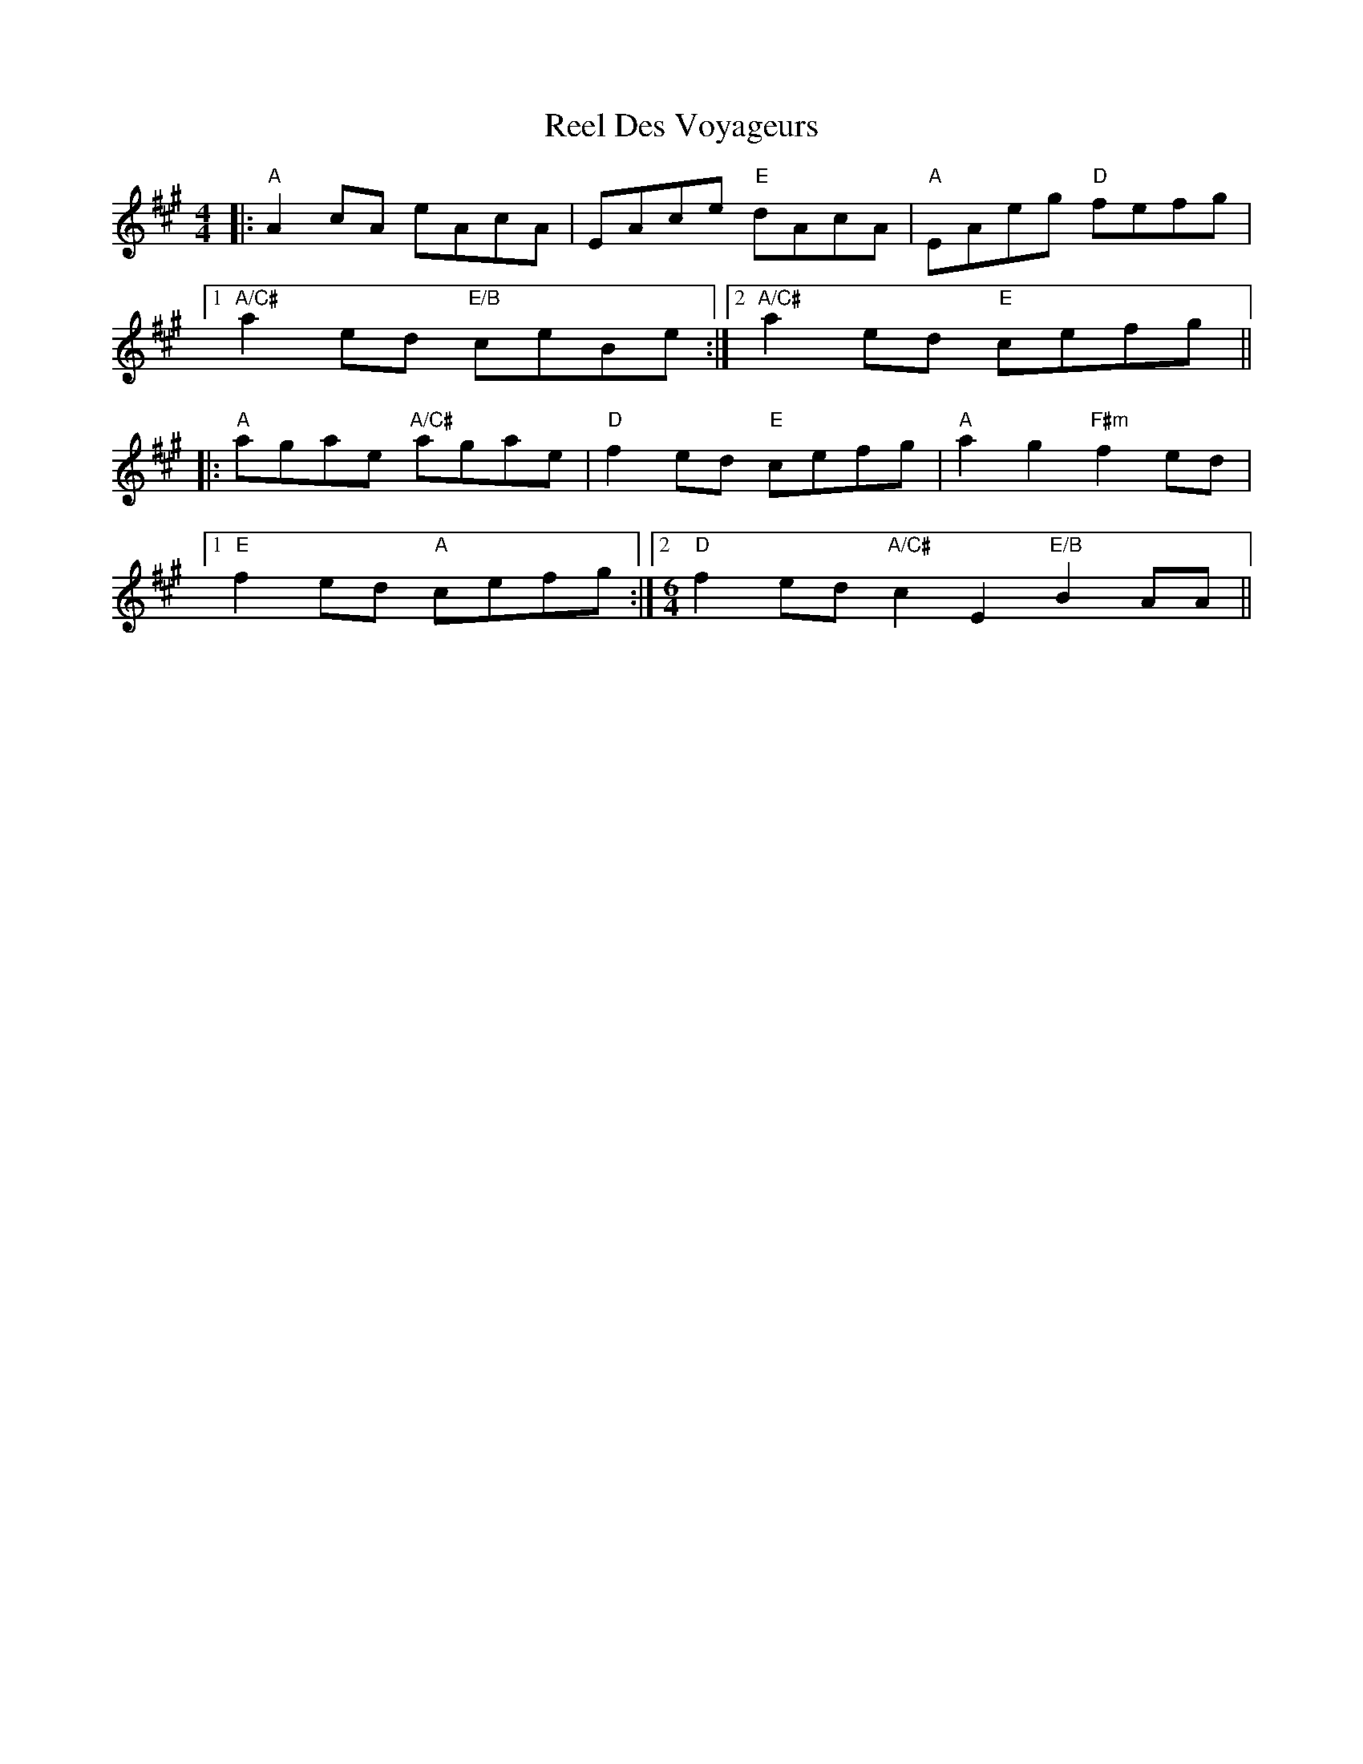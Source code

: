 X: 34118
T: Reel Des Voyageurs
R: reel
M: 4/4
K: Amajor
|:"A"A2cA eAcA|EAce "E"dAcA|"A"EAeg "D"fefg|
[1 "A/C#"a2 ed "E/B"ceBe:|2 "A/C#"a2 ed "E"cefg||
|:"A"agae "A/C#"agae|"D"f2 ed "E"cefg|"A"a2 g2 "F#m"f2 ed|
[1 "E"f2 ed "A"cefg:|2 [M:6/4] "D"f2 ed "A/C#"c2 E2 "E/B"B2 AA||

